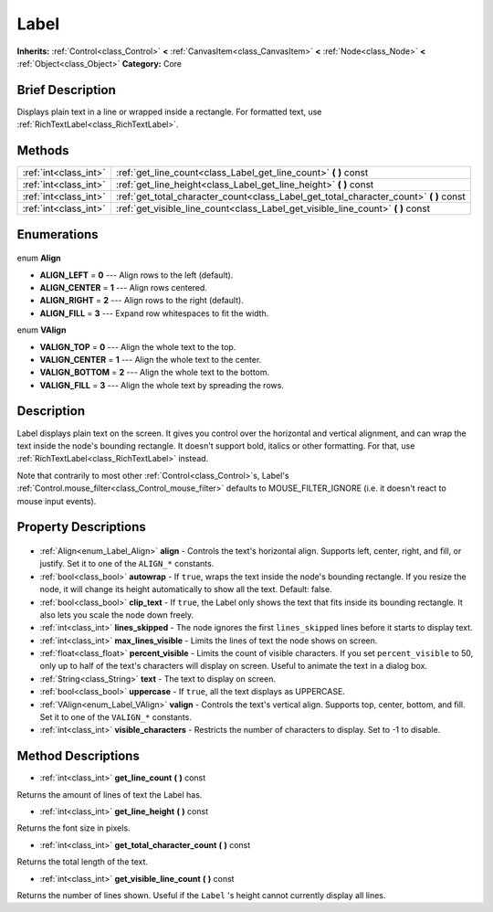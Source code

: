 .. Generated automatically by doc/tools/makerst.py in Godot's source tree.
.. DO NOT EDIT THIS FILE, but the Label.xml source instead.
.. The source is found in doc/classes or modules/<name>/doc_classes.

.. _class_Label:

Label
=====

**Inherits:** :ref:`Control<class_Control>` **<** :ref:`CanvasItem<class_CanvasItem>` **<** :ref:`Node<class_Node>` **<** :ref:`Object<class_Object>`
**Category:** Core

Brief Description
-----------------

Displays plain text in a line or wrapped inside a rectangle. For formatted text, use :ref:`RichTextLabel<class_RichTextLabel>`.

Methods
-------

+------------------------+-------------------------------------------------------------------------------------------+
| :ref:`int<class_int>`  | :ref:`get_line_count<class_Label_get_line_count>` **(** **)** const                       |
+------------------------+-------------------------------------------------------------------------------------------+
| :ref:`int<class_int>`  | :ref:`get_line_height<class_Label_get_line_height>` **(** **)** const                     |
+------------------------+-------------------------------------------------------------------------------------------+
| :ref:`int<class_int>`  | :ref:`get_total_character_count<class_Label_get_total_character_count>` **(** **)** const |
+------------------------+-------------------------------------------------------------------------------------------+
| :ref:`int<class_int>`  | :ref:`get_visible_line_count<class_Label_get_visible_line_count>` **(** **)** const       |
+------------------------+-------------------------------------------------------------------------------------------+

Enumerations
------------

  .. _enum_Label_Align:

enum **Align**

- **ALIGN_LEFT** = **0** --- Align rows to the left (default).
- **ALIGN_CENTER** = **1** --- Align rows centered.
- **ALIGN_RIGHT** = **2** --- Align rows to the right (default).
- **ALIGN_FILL** = **3** --- Expand row whitespaces to fit the width.

  .. _enum_Label_VAlign:

enum **VAlign**

- **VALIGN_TOP** = **0** --- Align the whole text to the top.
- **VALIGN_CENTER** = **1** --- Align the whole text to the center.
- **VALIGN_BOTTOM** = **2** --- Align the whole text to the bottom.
- **VALIGN_FILL** = **3** --- Align the whole text by spreading the rows.


Description
-----------

Label displays plain text on the screen. It gives you control over the horizontal and vertical alignment, and can wrap the text inside the node's bounding rectangle. It doesn't support bold, italics or other formatting. For that, use :ref:`RichTextLabel<class_RichTextLabel>` instead.

Note that contrarily to most other :ref:`Control<class_Control>`\ s, Label's :ref:`Control.mouse_filter<class_Control_mouse_filter>` defaults to MOUSE_FILTER_IGNORE (i.e. it doesn't react to mouse input events).

Property Descriptions
---------------------

  .. _class_Label_align:

- :ref:`Align<enum_Label_Align>` **align** - Controls the text's horizontal align. Supports left, center, right, and fill, or justify. Set it to one of the ``ALIGN_*`` constants.

  .. _class_Label_autowrap:

- :ref:`bool<class_bool>` **autowrap** - If ``true``, wraps the text inside the node's bounding rectangle. If you resize the node, it will change its height automatically to show all the text. Default: false.

  .. _class_Label_clip_text:

- :ref:`bool<class_bool>` **clip_text** - If ``true``, the Label only shows the text that fits inside its bounding rectangle. It also lets you scale the node down freely.

  .. _class_Label_lines_skipped:

- :ref:`int<class_int>` **lines_skipped** - The node ignores the first ``lines_skipped`` lines before it starts to display text.

  .. _class_Label_max_lines_visible:

- :ref:`int<class_int>` **max_lines_visible** - Limits the lines of text the node shows on screen.

  .. _class_Label_percent_visible:

- :ref:`float<class_float>` **percent_visible** - Limits the count of visible characters. If you set ``percent_visible`` to 50, only up to half of the text's characters will display on screen. Useful to animate the text in a dialog box.

  .. _class_Label_text:

- :ref:`String<class_String>` **text** - The text to display on screen.

  .. _class_Label_uppercase:

- :ref:`bool<class_bool>` **uppercase** - If ``true``, all the text displays as UPPERCASE.

  .. _class_Label_valign:

- :ref:`VAlign<enum_Label_VAlign>` **valign** - Controls the text's vertical align. Supports top, center, bottom, and fill. Set it to one of the ``VALIGN_*`` constants.

  .. _class_Label_visible_characters:

- :ref:`int<class_int>` **visible_characters** - Restricts the number of characters to display. Set to -1 to disable.


Method Descriptions
-------------------

.. _class_Label_get_line_count:

- :ref:`int<class_int>` **get_line_count** **(** **)** const

Returns the amount of lines of text the Label has.

.. _class_Label_get_line_height:

- :ref:`int<class_int>` **get_line_height** **(** **)** const

Returns the font size in pixels.

.. _class_Label_get_total_character_count:

- :ref:`int<class_int>` **get_total_character_count** **(** **)** const

Returns the total length of the text.

.. _class_Label_get_visible_line_count:

- :ref:`int<class_int>` **get_visible_line_count** **(** **)** const

Returns the number of lines shown. Useful if the ``Label`` 's height cannot currently display all lines.


